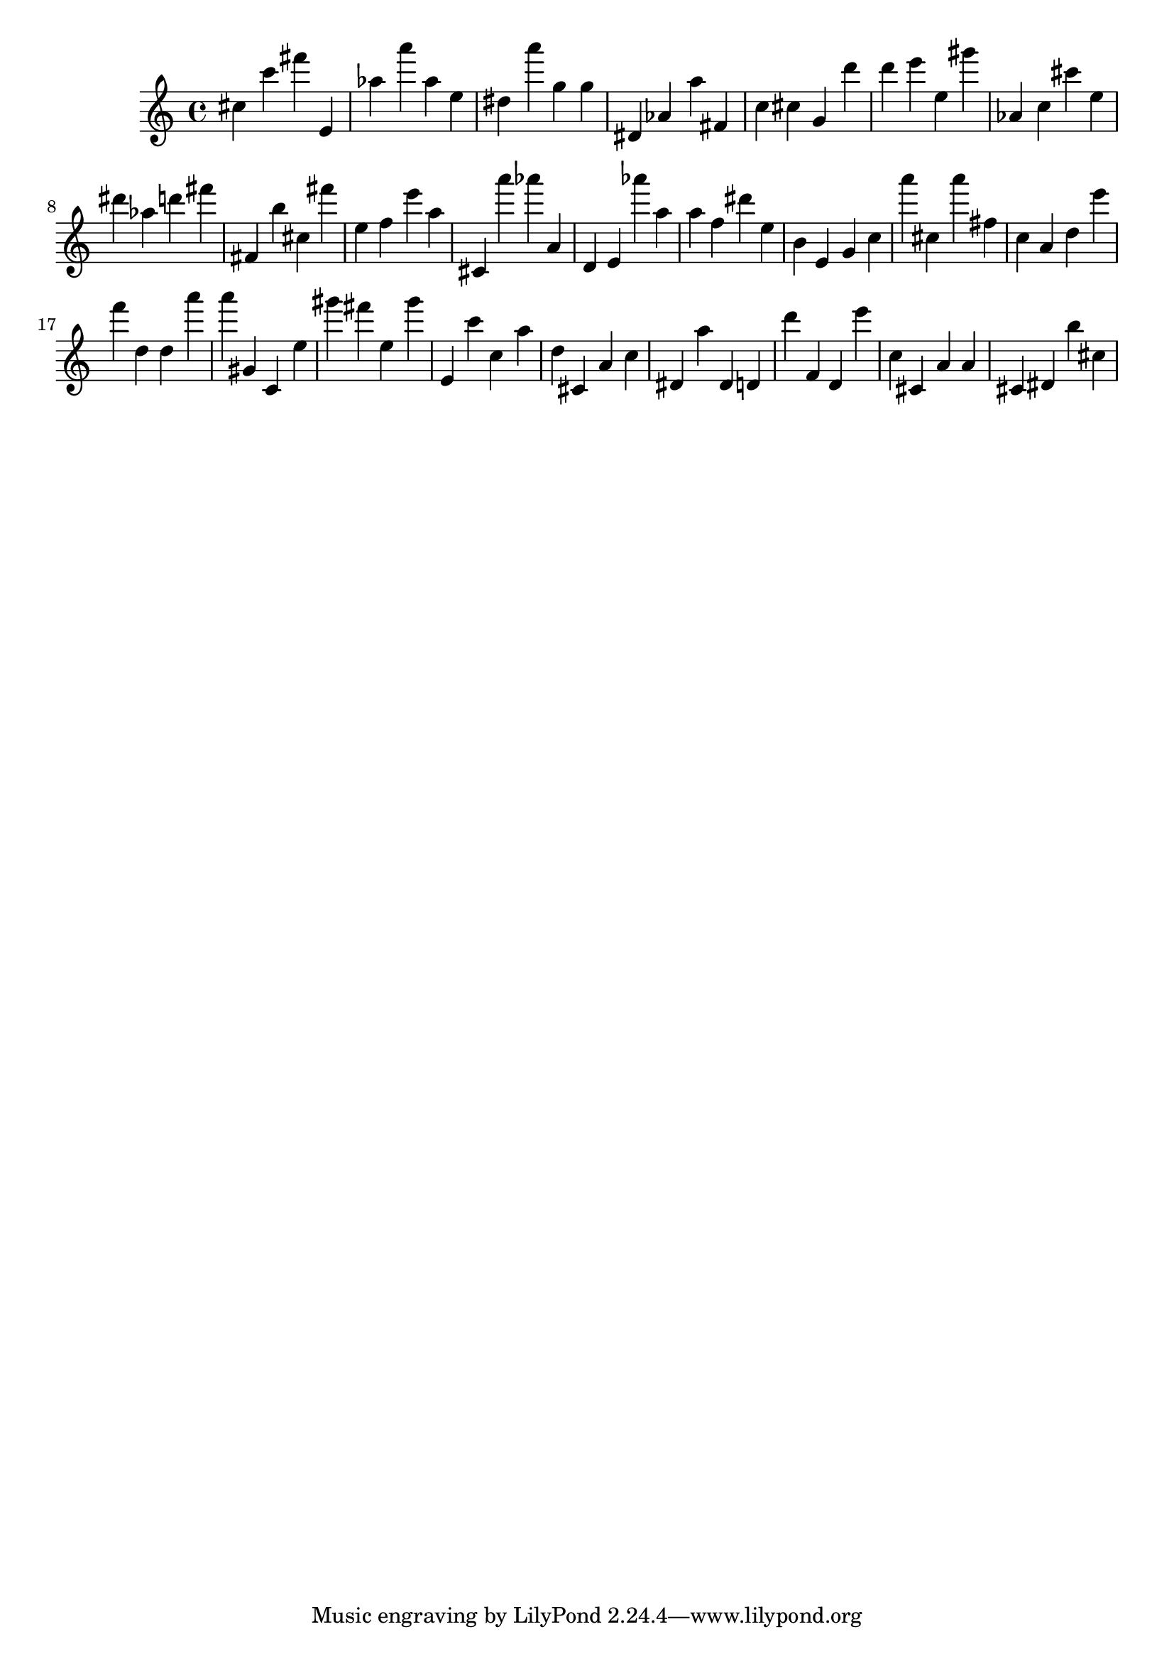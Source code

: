\version "2.18.2"

\score {

{

\clef treble
cis'' c''' fis''' e' as'' a''' as'' e'' dis'' a''' g'' g'' dis' as' a'' fis' c'' cis'' g' d''' d''' e''' e'' gis''' as' c'' cis''' e'' dis''' as'' d''' fis''' fis' b'' cis'' fis''' e'' f'' e''' a'' cis' a''' as''' a' d' e' as''' a'' a'' f'' dis''' e'' b' e' g' c'' a''' cis'' a''' fis'' c'' a' d'' e''' f''' d'' d'' a''' a''' gis' c' e'' gis''' fis''' e'' gis''' e' c''' c'' a'' d'' cis' a' c'' dis' a'' dis' d' d''' f' d' e''' c'' cis' a' a' cis' dis' b'' cis'' 
}

 \midi { }
 \layout { }
}